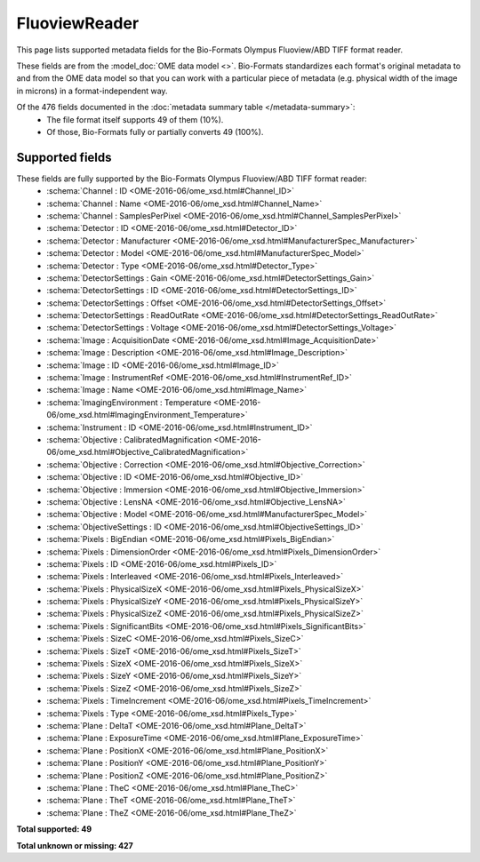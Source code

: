 *******************************************************************************
FluoviewReader
*******************************************************************************

This page lists supported metadata fields for the Bio-Formats Olympus Fluoview/ABD TIFF format reader.

These fields are from the :model_doc:`OME data model <>`.
Bio-Formats standardizes each format's original metadata to and from the OME
data model so that you can work with a particular piece of metadata (e.g.
physical width of the image in microns) in a format-independent way.

Of the 476 fields documented in the :doc:`metadata summary table </metadata-summary>`:
  * The file format itself supports 49 of them (10%).
  * Of those, Bio-Formats fully or partially converts 49 (100%).

Supported fields
===============================================================================

These fields are fully supported by the Bio-Formats Olympus Fluoview/ABD TIFF format reader:
  * :schema:`Channel : ID <OME-2016-06/ome_xsd.html#Channel_ID>`
  * :schema:`Channel : Name <OME-2016-06/ome_xsd.html#Channel_Name>`
  * :schema:`Channel : SamplesPerPixel <OME-2016-06/ome_xsd.html#Channel_SamplesPerPixel>`
  * :schema:`Detector : ID <OME-2016-06/ome_xsd.html#Detector_ID>`
  * :schema:`Detector : Manufacturer <OME-2016-06/ome_xsd.html#ManufacturerSpec_Manufacturer>`
  * :schema:`Detector : Model <OME-2016-06/ome_xsd.html#ManufacturerSpec_Model>`
  * :schema:`Detector : Type <OME-2016-06/ome_xsd.html#Detector_Type>`
  * :schema:`DetectorSettings : Gain <OME-2016-06/ome_xsd.html#DetectorSettings_Gain>`
  * :schema:`DetectorSettings : ID <OME-2016-06/ome_xsd.html#DetectorSettings_ID>`
  * :schema:`DetectorSettings : Offset <OME-2016-06/ome_xsd.html#DetectorSettings_Offset>`
  * :schema:`DetectorSettings : ReadOutRate <OME-2016-06/ome_xsd.html#DetectorSettings_ReadOutRate>`
  * :schema:`DetectorSettings : Voltage <OME-2016-06/ome_xsd.html#DetectorSettings_Voltage>`
  * :schema:`Image : AcquisitionDate <OME-2016-06/ome_xsd.html#Image_AcquisitionDate>`
  * :schema:`Image : Description <OME-2016-06/ome_xsd.html#Image_Description>`
  * :schema:`Image : ID <OME-2016-06/ome_xsd.html#Image_ID>`
  * :schema:`Image : InstrumentRef <OME-2016-06/ome_xsd.html#InstrumentRef_ID>`
  * :schema:`Image : Name <OME-2016-06/ome_xsd.html#Image_Name>`
  * :schema:`ImagingEnvironment : Temperature <OME-2016-06/ome_xsd.html#ImagingEnvironment_Temperature>`
  * :schema:`Instrument : ID <OME-2016-06/ome_xsd.html#Instrument_ID>`
  * :schema:`Objective : CalibratedMagnification <OME-2016-06/ome_xsd.html#Objective_CalibratedMagnification>`
  * :schema:`Objective : Correction <OME-2016-06/ome_xsd.html#Objective_Correction>`
  * :schema:`Objective : ID <OME-2016-06/ome_xsd.html#Objective_ID>`
  * :schema:`Objective : Immersion <OME-2016-06/ome_xsd.html#Objective_Immersion>`
  * :schema:`Objective : LensNA <OME-2016-06/ome_xsd.html#Objective_LensNA>`
  * :schema:`Objective : Model <OME-2016-06/ome_xsd.html#ManufacturerSpec_Model>`
  * :schema:`ObjectiveSettings : ID <OME-2016-06/ome_xsd.html#ObjectiveSettings_ID>`
  * :schema:`Pixels : BigEndian <OME-2016-06/ome_xsd.html#Pixels_BigEndian>`
  * :schema:`Pixels : DimensionOrder <OME-2016-06/ome_xsd.html#Pixels_DimensionOrder>`
  * :schema:`Pixels : ID <OME-2016-06/ome_xsd.html#Pixels_ID>`
  * :schema:`Pixels : Interleaved <OME-2016-06/ome_xsd.html#Pixels_Interleaved>`
  * :schema:`Pixels : PhysicalSizeX <OME-2016-06/ome_xsd.html#Pixels_PhysicalSizeX>`
  * :schema:`Pixels : PhysicalSizeY <OME-2016-06/ome_xsd.html#Pixels_PhysicalSizeY>`
  * :schema:`Pixels : PhysicalSizeZ <OME-2016-06/ome_xsd.html#Pixels_PhysicalSizeZ>`
  * :schema:`Pixels : SignificantBits <OME-2016-06/ome_xsd.html#Pixels_SignificantBits>`
  * :schema:`Pixels : SizeC <OME-2016-06/ome_xsd.html#Pixels_SizeC>`
  * :schema:`Pixels : SizeT <OME-2016-06/ome_xsd.html#Pixels_SizeT>`
  * :schema:`Pixels : SizeX <OME-2016-06/ome_xsd.html#Pixels_SizeX>`
  * :schema:`Pixels : SizeY <OME-2016-06/ome_xsd.html#Pixels_SizeY>`
  * :schema:`Pixels : SizeZ <OME-2016-06/ome_xsd.html#Pixels_SizeZ>`
  * :schema:`Pixels : TimeIncrement <OME-2016-06/ome_xsd.html#Pixels_TimeIncrement>`
  * :schema:`Pixels : Type <OME-2016-06/ome_xsd.html#Pixels_Type>`
  * :schema:`Plane : DeltaT <OME-2016-06/ome_xsd.html#Plane_DeltaT>`
  * :schema:`Plane : ExposureTime <OME-2016-06/ome_xsd.html#Plane_ExposureTime>`
  * :schema:`Plane : PositionX <OME-2016-06/ome_xsd.html#Plane_PositionX>`
  * :schema:`Plane : PositionY <OME-2016-06/ome_xsd.html#Plane_PositionY>`
  * :schema:`Plane : PositionZ <OME-2016-06/ome_xsd.html#Plane_PositionZ>`
  * :schema:`Plane : TheC <OME-2016-06/ome_xsd.html#Plane_TheC>`
  * :schema:`Plane : TheT <OME-2016-06/ome_xsd.html#Plane_TheT>`
  * :schema:`Plane : TheZ <OME-2016-06/ome_xsd.html#Plane_TheZ>`

**Total supported: 49**

**Total unknown or missing: 427**
